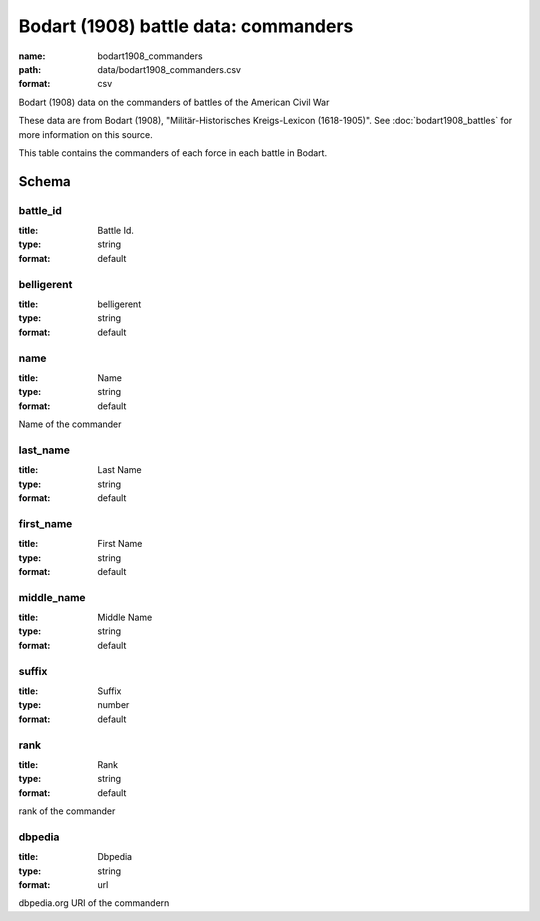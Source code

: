 Bodart (1908) battle data: commanders
================================================================================

:name: bodart1908_commanders
:path: data/bodart1908_commanders.csv
:format: csv

Bodart (1908) data on the commanders of battles of the American Civil War

These data are from Bodart (1908), "Militär-Historisches Kreigs-Lexicon (1618-1905)".
See :doc:`bodart1908_battles` for more information on this source.

This table contains the commanders of each force in each battle in Bodart.



Schema
-------





battle_id
++++++++++++++++++++++++++++++++++++++++++++++++++++++++++++++++++++++++++++++++++++++++++

:title: Battle Id.
:type: string
:format: default 



       

belligerent
++++++++++++++++++++++++++++++++++++++++++++++++++++++++++++++++++++++++++++++++++++++++++

:title: belligerent
:type: string
:format: default 



       

name
++++++++++++++++++++++++++++++++++++++++++++++++++++++++++++++++++++++++++++++++++++++++++

:title: Name
:type: string
:format: default 


Name of the commander
       

last_name
++++++++++++++++++++++++++++++++++++++++++++++++++++++++++++++++++++++++++++++++++++++++++

:title: Last Name
:type: string
:format: default 



       

first_name
++++++++++++++++++++++++++++++++++++++++++++++++++++++++++++++++++++++++++++++++++++++++++

:title: First Name
:type: string
:format: default 



       

middle_name
++++++++++++++++++++++++++++++++++++++++++++++++++++++++++++++++++++++++++++++++++++++++++

:title: Middle Name
:type: string
:format: default 



       

suffix
++++++++++++++++++++++++++++++++++++++++++++++++++++++++++++++++++++++++++++++++++++++++++

:title: Suffix
:type: number
:format: default 



       

rank
++++++++++++++++++++++++++++++++++++++++++++++++++++++++++++++++++++++++++++++++++++++++++

:title: Rank
:type: string
:format: default 


rank of the commander
       

dbpedia
++++++++++++++++++++++++++++++++++++++++++++++++++++++++++++++++++++++++++++++++++++++++++

:title: Dbpedia
:type: string
:format: url 


dbpedia.org URI of the commandern
       


